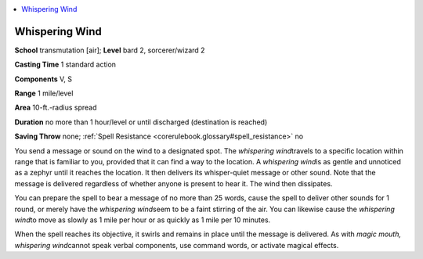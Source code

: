 
.. _`corerulebook.spells.whisperingwind`:

.. contents:: \ 

.. _`corerulebook.spells.whisperingwind#whispering_wind`:

Whispering Wind
================

\ **School**\  transmutation [air]; \ **Level**\  bard 2, sorcerer/wizard 2

\ **Casting Time**\  1 standard action

\ **Components**\  V, S

\ **Range**\  1 mile/level

\ **Area**\  10-ft.-radius spread

\ **Duration**\  no more than 1 hour/level or until discharged (destination is reached)

\ **Saving Throw**\  none; :ref:`Spell Resistance <corerulebook.glossary#spell_resistance>`\  no

You send a message or sound on the wind to a designated spot. The \ *whispering wind*\ travels to a specific location within range that is familiar to you, provided that it can find a way to the location. A \ *whispering wind*\ is as gentle and unnoticed as a zephyr until it reaches the location. It then delivers its whisper-quiet message or other sound. Note that the message is delivered regardless of whether anyone is present to hear it. The wind then dissipates.

You can prepare the spell to bear a message of no more than 25 words, cause the spell to deliver other sounds for 1 round, or merely have the \ *whispering wind*\ seem to be a faint stirring of the air. You can likewise cause the \ *whispering wind*\ to move as slowly as 1 mile per hour or as quickly as 1 mile per 10 minutes.

When the spell reaches its objective, it swirls and remains in place until the message is delivered. As with \ *magic mouth, whispering wind*\ cannot speak verbal components, use command words, or activate magical effects.

